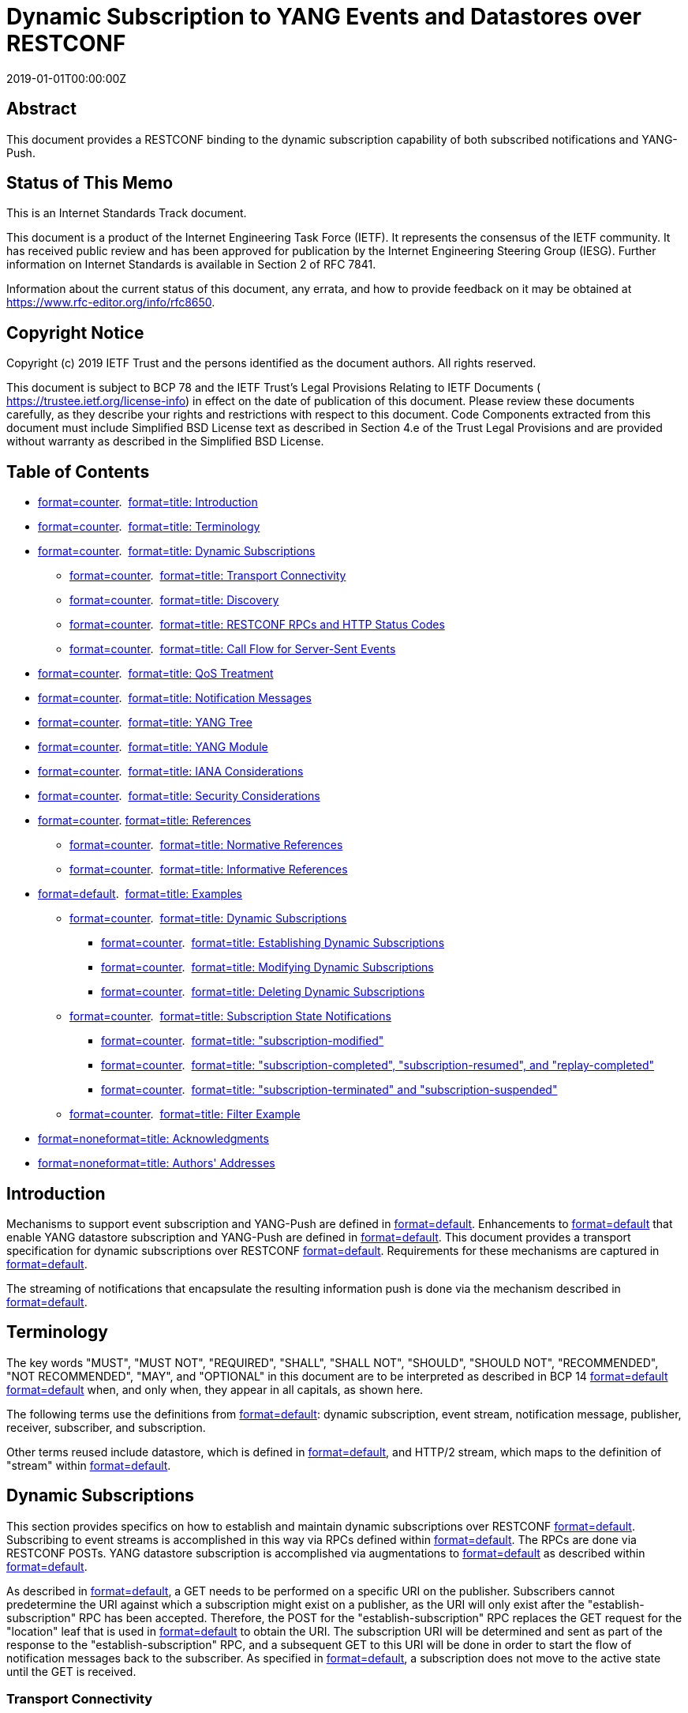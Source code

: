 = Dynamic Subscription to YANG Events and Datastores over RESTCONF
:doctype: internet-draft
:abbrev: RESTCONF Transport for Event Notifications
:name: draft-ietf-netconf-restconf-notif-15
:status: standard
:intended-series: standard
:submission-type: IETF
:ipr: trust200902
:instance: https://dx.doi.org/10.17487/rfc8650
:instance: urn:issn:2070-1721
:revdate: 2019-01-01T00:00:00Z
:area: Operations & Management
:workgroup: NETCONF
:keyword: YANG-Push
:xml-lang: en
:consensus: true
:index-include: true
:sort-refs: true
:sym-refs: true
:toc-include: true
:toc-depth: 3
:show-on-front-page: true
:fullname: Eric Voit
:initials: E.
:surname: Voit
:affiliation: Cisco Systems
:email: evoit@cisco.com
:fullname_2: Reshad Rahman
:initials_2: R.
:surname_2: Rahman
:affiliation_2: Cisco Systems
:email_2: rrahman@cisco.com
:fullname_3: Einar Nilsen-Nygaard
:initials_3: E.
:surname_3: Nilsen-Nygaard
:affiliation_3: Cisco Systems
:email_3: einarnn@cisco.com
:fullname_4: Alexander Clemm
:initials_4: A.
:surname_4: Clemm
:affiliation_4: Futurewei
:email_4: ludwig@clemm.org
:fullname_5: Andy Bierman
:initials_5: A.
:surname_5: Bierman
:affiliation_5: YumaWorks
:email_5: andy@yumaworks.com

[abstract]
== Abstract
This document provides a RESTCONF binding to the dynamic subscription capability of both subscribed notifications and YANG-Push.

[[status-of-memo]]
[numbered=false,removeInRFC=false,toc=exclude]
== Status of This Memo

This is an Internet Standards Track document.

This document is a product of the Internet Engineering Task Force (IETF). It represents the consensus of the IETF community. It has received public review and has been approved for publication by the Internet Engineering Steering Group (IESG). Further information on Internet Standards is available in Section 2 of RFC 7841.

Information about the current status of this document, any errata, and how to provide feedback on it may be obtained at  https://www.rfc-editor.org/info/rfc8650.

[[copyright]]
[numbered=false,removeInRFC=false,toc=exclude]
== Copyright Notice

Copyright (c) 2019 IETF Trust and the persons identified as the document authors. All rights reserved.

This document is subject to BCP 78 and the IETF Trust's Legal Provisions Relating to IETF Documents ( https://trustee.ietf.org/license-info) in effect on the date of publication of this document. Please review these documents carefully, as they describe your rights and restrictions with respect to this document. Code Components extracted from this document must include Simplified BSD License text as described in Section 4.e of the Trust Legal Provisions and are provided without warranty as described in the Simplified BSD License.

[[toc]]
[numbered=false,removeInRFC=false,toc=exclude]
== Table of Contents

[nobullet=true,spacing=compact]
* <<section-1,format=counter>>.  <<name-introduction,format=title: Introduction>>
* <<section-2,format=counter>>.  <<name-terminology,format=title: Terminology>>
* <<section-3,format=counter>>.  <<name-dynamic-subscriptions,format=title: Dynamic Subscriptions>>
[nobullet=true,spacing=compact]
** <<section-3.1,format=counter>>.  <<name-transport-connectivity,format=title: Transport Connectivity>>
** <<section-3.2,format=counter>>.  <<name-discovery,format=title: Discovery>>
** <<section-3.3,format=counter>>.  <<name-restconf-rpcs-and-http-stat,format=title: RESTCONF RPCs and HTTP Status Codes>>
** <<section-3.4,format=counter>>.  <<name-call-flow-for-server-sent-e,format=title: Call Flow for Server-Sent Events>>
* <<section-4,format=counter>>.  <<name-qos-treatment,format=title: QoS Treatment>>
* <<section-5,format=counter>>.  <<name-notification-messages,format=title: Notification Messages>>
* <<section-6,format=counter>>.  <<name-yang-tree,format=title: YANG Tree>>
* <<section-7,format=counter>>.  <<name-yang-module,format=title: YANG Module>>
* <<section-8,format=counter>>.  <<name-iana-considerations,format=title: IANA Considerations>>
* <<section-9,format=counter>>.  <<name-security-considerations,format=title: Security Considerations>>
* <<section-10,format=counter>>. <<name-references,format=title: References>>
[nobullet=true,spacing=compact]
** <<section-10.1,format=counter>>.  <<name-normative-references,format=title: Normative References>>
** <<section-10.2,format=counter>>.  <<name-informative-references,format=title: Informative References>>
* <<section-appendix.a,format=default>>.  <<name-examples,format=title: Examples>>
[nobullet=true,spacing=compact]
** <<section-a.1,format=counter>>.  <<name-dynamic-subscriptions-2,format=title: Dynamic Subscriptions>>
[nobullet=true,spacing=compact]
*** <<section-a.1.1,format=counter>>.  <<name-establishing-dynamic-subscr,format=title: Establishing Dynamic Subscriptions>>
*** <<section-a.1.2,format=counter>>.  <<name-modifying-dynamic-subscript,format=title: Modifying Dynamic Subscriptions>>
*** <<section-a.1.3,format=counter>>.  <<name-deleting-dynamic-subscripti,format=title: Deleting Dynamic Subscriptions>>
** <<section-a.2,format=counter>>.  <<name-subscription-state-notifica,format=title: Subscription State Notifications>>
[nobullet=true,spacing=compact]
*** <<section-a.2.1,format=counter>>.  <<name-subscription-modified,format=title: "subscription-modified">>
*** <<section-a.2.2,format=counter>>.  <<name-subscription-completed-subs,format=title: "subscription-completed", "subscription-resumed", and "replay-completed">>
*** <<section-a.2.3,format=counter>>.  <<name-subscription-terminated-and,format=title: "subscription-terminated" and "subscription-suspended">>
** <<section-a.3,format=counter>>.  <<name-filter-example,format=title: Filter Example>>
* <<section-appendix.b,format=none>><<name-acknowledgments,format=title: Acknowledgments>>
* <<section-appendix.c,format=none>><<name-authors-addresses,format=title: Authors' Addresses>>

[numbered=true,removeInRFC=false,toc=include]
== Introduction

Mechanisms to support event subscription and YANG-Push are defined in <<RFC8639,format=default>>. Enhancements to <<RFC8639,format=default>> that enable YANG datastore subscription and YANG-Push are defined in <<RFC8641,format=default>>. This document provides a transport specification for dynamic subscriptions over RESTCONF <<RFC8040,format=default>>. Requirements for these mechanisms are captured in <<RFC7923,format=default>>.

The streaming of notifications that encapsulate the resulting information push is done via the mechanism described in <<RFC8040,format=default>>.

[numbered=true,removeInRFC=false,toc=include]
== Terminology

The key words "[bcp14]#MUST#", "[bcp14]#MUST NOT#", "[bcp14]#REQUIRED#", "[bcp14]#SHALL#", "[bcp14]#SHALL NOT#", "[bcp14]#SHOULD#", "[bcp14]#SHOULD NOT#", "[bcp14]#RECOMMENDED#", "[bcp14]#NOT RECOMMENDED#", "[bcp14]#MAY#", and "[bcp14]#OPTIONAL#" in this document are to be interpreted as described in BCP 14 <<RFC2119,format=default>> <<RFC8174,format=default>> when, and only when, they appear in all capitals, as shown here.

The following terms use the definitions from <<RFC8639,format=default>>: dynamic subscription, event stream, notification message, publisher, receiver, subscriber, and subscription.

Other terms reused include datastore, which is defined in <<RFC8342,format=default>>, and HTTP/2 stream, which maps to the definition of "stream" within <<RFC7540,format=default>>.

[[dyn-subs]]
[numbered=true,removeInRFC=false,toc=include]
== Dynamic Subscriptions

This section provides specifics on how to establish and maintain dynamic subscriptions over RESTCONF <<RFC8040,format=default>>. Subscribing to event streams is accomplished in this way via RPCs defined within <<RFC8639,format=default>>. The RPCs are done via RESTCONF POSTs. YANG datastore subscription is accomplished via augmentations to <<RFC8639,format=default>> as described within <<RFC8641,format=default>>.

As described in <<RFC8040,format=default>>, a GET needs to be performed on a specific URI on the publisher. Subscribers cannot predetermine the URI against which a subscription might exist on a publisher, as the URI will only exist after the "establish-subscription" RPC has been accepted. Therefore, the POST for the "establish-subscription" RPC replaces the GET request for the "location" leaf that is used in <<RFC8040,format=default>> to obtain the URI. The subscription URI will be determined and sent as part of the response to the "establish-subscription" RPC, and a subsequent GET to this URI will be done in order to start the flow of notification messages back to the subscriber. As specified in <<RFC8639,format=default>>, a subscription does not move to the active state until the GET is received.

[numbered=true,removeInRFC=false,toc=include]
=== Transport Connectivity

For a dynamic subscription, when a RESTCONF session doesn't already exist, a new RESTCONF session is initiated from the subscriber.

As stated in <<RFC8040,format=default>>, a subscriber [bcp14]#MUST# establish the HTTP session over TLS <<RFC8446,format=default>> in order to secure the content in transit.

Without the involvement of additional protocols, HTTP sessions by themselves do not support quick recognition of the loss of the communication path to the publisher. Where quick recognition of the loss of a publisher is required, a subscriber [bcp14]#SHOULD# use a TLS heartbeat <<RFC6520,format=default>>, just from subscriber to publisher, to track HTTP session continuity.

Loss of the heartbeat [bcp14]#MUST# result in the teardown of any subscription-related TCP sessions between those endpoints. A subscriber can then attempt to re-establish the dynamic subscription by using the procedure described in <<SSE,format=default>>.

[numbered=true,removeInRFC=false,toc=include]
=== Discovery

Subscribers can learn which event streams a RESTCONF server supports by querying the "streams" container of ietf-subscribed-notifications.yang in <<RFC8639,format=default>>. Support for the "streams" container of ietf-restconf-monitoring.yang in <<RFC8040,format=default>> is not required. In the case when the RESTCONF binding specified by this document is used to convey the "streams" container from ietf-restconf-monitoring.yang (i.e., that feature is supported), any event streams contained therein are also expected to be present in the "streams" container of ietf-restconf-monitoring.yang.

Subscribers can learn which datastores a RESTCONF server supports by following <<RFC8527,format=default>>.

[numbered=true,removeInRFC=false,toc=include]
=== RESTCONF RPCs and HTTP Status Codes

Specific HTTP response codes as defined in <<RFC7231,format=default>> will indicate the result of RESTCONF RPC requests with the publisher. An HTTP status code of 200 is the proper response to any successful RPC defined within <<RFC8639,format=default>> or <<RFC8641,format=default>>.

If a publisher fails to serve the RPC request for one of the reasons indicated in <<RFC8639,format=default>> or <<RFC8641,format=default>>, this will be indicated by an appropriate error code, as shown below, transported in the HTTP response.

When an HTTP error code is returned, the RPC reply [bcp14]#MUST# include an <rpc-error> element per <<RFC8040,format=default>> with the following parameter values:

[nobullet=false,spacing=normal]
* an "error-type" node of "application".
* an "error-tag" node whose value is a string that corresponds to an identity associated with the error. This "error-tag" will come from one of two places and will correspond to the error identities either within<<RFC8639,format=default>>for general subscription errors (<<gen-sub-errors,format=default>>) or within<<RFC8641,format=default>>for subscription errors specific to YANG datastores (<<datastore-specific-errors,format=default>>).
* an "error-app-tag" node whose value is a string that corresponds to an identity associated with the error, as defined in<<RFC8639,format=default>>for general subscriptions or<<RFC8641,format=default>>for subscription errors specific to YANG datastores. The tag to use depends on the RPC for which the error occurred. Viable errors for different RPCs are found in<<rpc-errors,format=default>>.

[[gen-sub-errors]]
.General Subscription Error Identities and Associated "error-tag" Use
[align=center]
|===
h|Error identity | Uses "error-tag" | HTTP code
|:--- | :--- | :---

|dscp-unavailable | invalid-value | 400
|encoding-unsupported | invalid-value | 400
|filter-unsupported | invalid-value | 400
|insufficient-resources | resource-denied | 409
|no-such-subscription | invalid-value | 404
|replay-unsupported | operation-not-supported | 501
|===

[[datastore-specific-errors]]
.Datastore-Specific Error Identities and Associated "error-tag" Use
[align=center]
|===
h|Error identity | Uses "error-tag" | HTTP code
|:--- | :--- | :---

|cant-include | operation-not-supported | 501
|datastore-not-subscribable | invalid-value | 400
|no-such-subscription-resync | invalid-value | 404
|on-change-unsupported | operation-not-supported | 501
|on-change-sync-unsupported | operation-not-supported | 501
|period-unsupported | invalid-value | 400
|update-too-big | too-big | 400
|sync-too-big | too-big | 400
|unchanging-selection | operation-failed | 500
|===

[[rpc-errors]]
.RPC Errors and Associated Error Identities
[align=center]
|===
h|RPC | Select an identity with a base
|:--- | :---

|establish-subscription | establish-subscription-error
|modify-subscription | modify-subscription-error
|delete-subscription | delete-subscription-error
|kill-subscription | delete-subscription-error
|resync-subscription | resync-subscription-error
|===

Each error identity will be inserted as the "error-app-tag" using JSON encoding following the form <modulename>:<identityname>. An example of such a valid encoding would be "ietf-subscribed-notifications:no-such-subscription".

In the case of error responses to an "establish-subscription" or "modify-subscription" request, there is the option to include an "error-info" node. This node may contain hints for parameter settings that might lead to successful RPC requests in the future. Tables <<error-info-estab-sub,format=counter>> and <<error-info-mod-sub,format=counter>> show the yang-data structures that may be returned.

[[error-info-estab-sub]]
.Optional "error-info" Node Hints for an "establish-subscription" Request
[align=center]
|===
h|Target: | Return hints in yang-data structure
|:--- | :---

|event stream | establish-subscription-stream-error-info
|datastore | establish-subscription-datastore-error-info
|===

[[error-info-mod-sub]]
.Optional "error-info" Node Hints for an "modify-subscription" Request
[align=center]
|===
h|Target: | Returns hints in yang-data structure
|:--- | :---

|event stream | modify-subscription-stream-error-info
|datastore | modify-subscription-datastore-error-info
|===

The yang-data included within "error-info" [bcp14]#SHOULD NOT# include the optional leaf "reason", as such a leaf would be redundant with information that is already placed within the "error-app-tag".

In case of an <rpc-error> as a result of a "delete-subscription", a "kill-subscription", or a "resync-subscription" request, no "error-info" needs to be included, as the "subscription-id" is the only RPC input parameter, and no hints regarding this RPC input parameters need to be provided.

Note that "error-path" <<RFC8040,format=default>> does not need to be included with the <rpc-error> element, as subscription errors are generally associated with the choice of RPC input parameters.

[[SSE]]
[numbered=true,removeInRFC=false,toc=include]
=== Call Flow for Server-Sent Events

The call flow for Server-Sent Events (SSE) is defined in <<dyn-sse,format=default>>. The logical connections denoted by (a) and (b) can be a TCP connection or an HTTP/2 stream (if HTTP/2 is used, multiple HTTP/2 streams can be carried in one TCP connection). Requests to RPCs as defined in <<RFC8639,format=default>> or <<RFC8641,format=default>> are sent on a connection indicated by (a). A successful "establish-subscription" will result in an RPC response returned with both a subscription identifier that uniquely identifies a subscription, as well as a URI that uniquely identifies the location of subscription on the publisher (b). This URI is defined via the "uri" leaf in the data model in <<YANG-module,format=default>>.

An HTTP GET is then sent on a separate logical connection (b) to the URI on the publisher. This signals the publisher to initiate the flow of notification messages that are sent in SSE <<W3C-20150203,format=default>> as a response to the GET. There cannot be two or more simultaneous GET requests on a subscription URI: any GET request received while there is a current GET request on the same URI [bcp14]#MUST# be rejected with HTTP error code 409.

As described in <<RFC8040,format=default>>, RESTCONF servers [bcp14]#SHOULD NOT# send the "event" or "id" fields in the SSE event notifications.

[[dyn-sse]]
[suppress-title=false,align=left,alt=]
.Dynamic Subscriptions with Server-Sent Events
[align=left,alt=,]
....
+--------------+                             +--------------+
|  Subscriber  |                             |   Publisher  |
|              |                             |              |
|    Logical   |                             |     Logical  |
|  Connection  |                             |   Connection |
|  (a)  (b)    |                             |    (a)  (b)  |
+--------------+                             +--------------+
    | RESTCONF POST (RPC:establish-subscription)   |
    |--------------------------------------------->|
    |                          HTTP 200 OK (ID,URI)|
    |<---------------------------------------------|
    |    |HTTP GET (URI)                                |
    |    |--------------------------------------------->|
    |    |                                   HTTP 200 OK|
    |    |<---------------------------------------------|
    |    |                           SSE (notif-message)|
    |    |<---------------------------------------------|
    | RESTCONF POST (RPC:modify-subscription)      |    |
    |--------------------------------------------->|    |
    |    |                              HTTP 200 OK|    |
    |<---------------------------------------------|    |
    |    |                   SSE (subscription-modified)|
    |    |<------------------------------------------(c)|
    |    |                           SSE (notif-message)|
    |    |<---------------------------------------------|
    | RESTCONF POST (RPC:delete-subscription)      |    |
    |--------------------------------------------->|    |
    |    |                              HTTP 200 OK|    |
    |<---------------------------------------------|    |
    |    |                                         |    |
    |    |                                         |    |
    (a) (b)                                       (a)  (b) 
....

Additional requirements for dynamic subscriptions over SSE include:

[nobullet=false,spacing=normal]
* A publisher[bcp14]#MUST#return all subscription state notifications in a separate SSE message used by the subscription to which the state change refers.
* Subscription RPCs[bcp14]#MUST NOT#use the connection currently providing notification messages for that subscription.
* In addition to an RPC response for a "modify-subscription" RPC traveling over (a), a "subscription-modified" state change notification[bcp14]#MUST#be sent within (b). This allows the receiver to know exactly when, within the stream of events, the new terms of the subscription have been applied to the notification messages. See arrow (c).
* In addition to any required access permissions (e.g., Network Configuration Access Control Model (NACM)), the RPCs "modify-subscription", "resync-subscription", and "delete-subscription"[bcp14]#SHOULD#only be allowed by the same RESTCONF username<<RFC8040,format=default>>that invoked "establish-subscription". Such a restriction generally serves to preserve users' privacy, but exceptions might be made for administrators that may need to modify or delete other users' subscriptions.
* The "kill-subscription" RPC can be invoked by any RESTCONF username with the required administrative permissions.

A publisher [bcp14]#MUST# terminate a subscription in the following cases:

[nobullet=false,spacing=normal]
* Receipt of a "delete-subscription" or a "kill-subscription" RPC for that subscription
* Loss of TLS heartbeat

A publisher [bcp14]#MAY# terminate a subscription at any time as stated in <<RFC8639,format=default>>.

[numbered=true,removeInRFC=false,toc=include]
== QoS Treatment

Qos treatment for event streams is described in <<RFC8639,format=default>>. In addition, if HTTP/2 is used, the publisher [bcp14]#MUST#:

[nobullet=false,spacing=normal]
* Take the "weighting" leaf node in<<RFC8639,format=default>>and copy it into the HTTP/2 stream weight,<<RFC7540,format=default>>, and
* Take any existing subscription "dependency", as specified by the "dependency" leaf node in<<RFC8639,format=default>>, and use the HTTP/2 stream for the parent subscription as the HTTP/2 stream dependency (as described in<<RFC7540,format=default>>) of the dependent subscription.
* Set the exclusive flag (<<RFC7540,format=default>>) to 0.

For dynamic subscriptions with the same Differentiated Services Code Point (DSCP) value to a specific publisher, it is recommended that the subscriber sends all URI GET requests on a common HTTP/2 session (if HTTP/2 is used). Conversely, a subscriber cannot use a common HTTP/2 session for subscriptions with different DSCP values.

[numbered=true,removeInRFC=false,toc=include]
== Notification Messages

Notification messages transported over RESTCONF will be encoded according to <<RFC8040,format=default>>.

[[YANG-tree]]
[numbered=true,removeInRFC=false,toc=include]
== YANG Tree

The YANG module defined in <<YANG-module,format=default>> has one leaf that augments three nodes of <<RFC8639,format=default>>.

[source,markers=false,filename=,yangtree]
----
module: ietf-restconf-subscribed-notifications
  augment /sn:establish-subscription/sn:output:
    +--ro uri?   inet:uri
  augment /sn:subscriptions/sn:subscription:
    +--ro uri?   inet:uri
  augment /sn:subscription-modified:
    +--ro uri?   inet:uri 
----

[[YANG-module]]
[numbered=true,removeInRFC=false,toc=include]
== YANG Module

This module references <<RFC8639,format=default>>.

[source,markers=true,filename=ietf-restconf-subscribed-notifications@2019-11-17.yang,yang]
----
module ietf-restconf-subscribed-notifications {
  yang-version 1.1;
  namespace "urn:ietf:params:xml:ns:yang:"
          + "ietf-restconf-subscribed-notifications";
  prefix rsn;

  import ietf-subscribed-notifications {
    prefix sn;
  }
  import ietf-inet-types {
    prefix inet;
  }

  organization
    "IETF NETCONF (Network Configuration) Working Group";
  contact
    "WG Web:   <https://datatracker.ietf.org/wg/netconf/>
     WG List:  <mailto:netconf@ietf.org>

     Editor:   Eric Voit
               <mailto:evoit@cisco.com>

     Editor:   Alexander Clemm
               <mailto:ludwig@clemm.org>

     Editor:   Reshad Rahman
               <mailto:rrahman@cisco.com>";
  description
    "Defines RESTCONF as a supported transport for subscribed
     event notifications.

     Copyright (c) 2019 IETF Trust and the persons identified
     as authors of the code.  All rights reserved.

     Redistribution and use in source and binary forms, with or
     without modification, is permitted pursuant to, and subject to
     the license terms contained in, the Simplified BSD License set
     forth in Section 4.c of the IETF Trust's Legal Provisions 
     Relating to IETF Documents
     (https://trustee.ietf.org/license-info). 

     This version of this YANG module is part of RFC 8650; see the
     RFC itself for full legal notices.";

  revision 2019-11-17 {
    description
      "Initial version";
    reference
      "RFC 8650: Dynamic Subscription to YANG Events and Datastores
       over RESTCONF";
  }

  grouping uri {
    description
      "Provides a reusable description of a URI.";
    leaf uri {
      type inet:uri;
      config false;
      description
        "Location of a subscription-specific URI on the publisher.";
    }
  }

  augment "/sn:establish-subscription/sn:output" {
    description
      "This augmentation allows RESTCONF-specific parameters for a
       response to a publisher's subscription request.";
    uses uri;
  }

  augment "/sn:subscriptions/sn:subscription" {
    description
      "This augmentation allows RESTCONF-specific parameters to be
       exposed for a subscription.";
    uses uri;
  }

  augment "/sn:subscription-modified" {
    description
      "This augmentation allows RESTCONF-specific parameters to be
       included as part of the notification that a subscription has
       been modified.";
    uses uri;
  }
}
----

[numbered=true,removeInRFC=false,toc=include]
== IANA Considerations

This document registers the following namespace URI in the "ns" subregistry of the "IETF XML Registry" <<RFC3688,format=default>>:

[newline=false,spacing=normal]
URI::: urn:ietf:params:xml:ns:yang:ietf-restconf-subscribed-notifications
Registrant Contact::: The IESG.
XML::: N/A; the requested URI is an XML namespace.

This document registers the following YANG module in the "YANG Module Names" registry <<RFC6020,format=default>>:

[newline=false,spacing=normal]
Name::: ietf-restconf-subscribed-notifications
Namespace::: urn:ietf:params:xml:ns:yang:ietf-restconf-subscribed-notifications
Prefix::: rsn
Reference::: RFC 8650

[[security]]
[numbered=true,removeInRFC=false,toc=include]
== Security Considerations

The YANG module specified in this document defines a schema for data that is designed to be accessed via network management transports such as NETCONF <<RFC6241,format=default>> or RESTCONF <<RFC8040,format=default>>. The lowest NETCONF layer is the secure transport layer, and the mandatory-to-implement secure transport is Secure Shell (SSH) <<RFC6242,format=default>>. The lowest RESTCONF layer is HTTPS, and the mandatory-to-implement secure transport is TLS <<RFC8446,format=default>>.

The Network Configuration Access Control Model (NACM) <<RFC8341,format=default>> provides the means to restrict access for particular NETCONF or RESTCONF users to a preconfigured subset of all available NETCONF or RESTCONF protocol operations and content.

The one new data node introduced in this YANG module may be considered sensitive or vulnerable in some network environments. It is thus important to control read access (e.g., via get, get-config, or notification) to this data node. These are the subtrees and data nodes and their sensitivity/vulnerability:

Container: "/subscriptions"

[nobullet=false,spacing=normal]
* "uri": leaf will show where subscribed resources might be located on a publisher. Access control must be set so that only someone with proper access permissions, i.e., the same RESTCONF<<RFC8040,format=default>>user credentials that invoked the corresponding "establish-subscription", has the ability to access this resource.

The subscription URI is implementation specific and is encrypted via the use of TLS. Therefore, even if an attacker succeeds in guessing the subscription URI, a RESTCONF username <<RFC8040,format=default>> with the required administrative permissions must be used to be able to access or modify that subscription. It is recommended that the subscription URI values not be easily predictable.

The access permission considerations for the RPCs "modify-subscription", "resync-subscription", "delete-subscription", and "kill-subscription" are described in <<SSE,format=default>>.

If a buggy or compromised RESTCONF subscriber sends a number of "establish-subscription" requests, then these subscriptions accumulate and may use up system resources. In such a situation, the publisher [bcp14]#MAY# also suspend or terminate a subset of the active subscriptions from that RESTCONF subscriber in order to reclaim resources and preserve normal operation for the other subscriptions.

[bibliography]
== Normative References
++++
<reference anchor="RFC2119" derivedAnchor="RFC2119" quoteTitle="true" target="https://www.rfc-editor.org/info/rfc2119"><front><title>Key words for use in RFCs to Indicate Requirement Levels</title>
<author fullname="S. Bradner" initials="S." surname="Bradner"><organization showOnFrontPage="true"></organization>
</author>
<date month="March" year="1997"></date>
<abstract><t>In many standards track documents several words are used to signify the requirements in the specification.  These words are often capitalized. This document defines these words as they should be interpreted in IETF documents.  This document specifies an Internet Best Current Practices for the Internet Community, and requests discussion and suggestions for improvements.</t>
</abstract>
</front>
<seriesInfo name="BCP" value="14"></seriesInfo>
<seriesInfo name="RFC" value="2119"></seriesInfo>
<seriesInfo name="DOI" value="10.17487/RFC2119"></seriesInfo>
</reference>
<reference anchor="RFC3688" derivedAnchor="RFC3688" quoteTitle="true" target="https://www.rfc-editor.org/info/rfc3688"><front><title>The IETF XML Registry</title>
<author fullname="M. Mealling" initials="M." surname="Mealling"><organization showOnFrontPage="true"></organization>
</author>
<date month="January" year="2004"></date>
<abstract><t>This document describes an IANA maintained registry for IETF standards which use Extensible Markup Language (XML) related items such as Namespaces, Document Type Declarations (DTDs), Schemas, and Resource Description Framework (RDF) Schemas.</t>
</abstract>
</front>
<seriesInfo name="BCP" value="81"></seriesInfo>
<seriesInfo name="RFC" value="3688"></seriesInfo>
<seriesInfo name="DOI" value="10.17487/RFC3688"></seriesInfo>
</reference>
<reference anchor="RFC6020" derivedAnchor="RFC6020" quoteTitle="true" target="https://www.rfc-editor.org/info/rfc6020"><front><title>YANG - A Data Modeling Language for the Network Configuration Protocol (NETCONF)</title>
<author fullname="M. Bjorklund" initials="M." role="editor" surname="Bjorklund"><organization showOnFrontPage="true"></organization>
</author>
<date month="October" year="2010"></date>
<abstract><t>YANG is a data modeling language used to model configuration and state data manipulated by the Network Configuration Protocol (NETCONF), NETCONF remote procedure calls, and NETCONF notifications. [STANDARDS-TRACK]</t>
</abstract>
</front>
<seriesInfo name="RFC" value="6020"></seriesInfo>
<seriesInfo name="DOI" value="10.17487/RFC6020"></seriesInfo>
</reference>
<reference anchor="RFC6241" derivedAnchor="RFC6241" quoteTitle="true" target="https://www.rfc-editor.org/info/rfc6241"><front><title>Network Configuration Protocol (NETCONF)</title>
<author fullname="R. Enns" initials="R." role="editor" surname="Enns"><organization showOnFrontPage="true"></organization>
</author>
<author fullname="M. Bjorklund" initials="M." role="editor" surname="Bjorklund"><organization showOnFrontPage="true"></organization>
</author>
<author fullname="J. Schoenwaelder" initials="J." role="editor" surname="Schoenwaelder"><organization showOnFrontPage="true"></organization>
</author>
<author fullname="A. Bierman" initials="A." role="editor" surname="Bierman"><organization showOnFrontPage="true"></organization>
</author>
<date month="June" year="2011"></date>
<abstract><t>The Network Configuration Protocol (NETCONF) defined in this document provides mechanisms to install, manipulate, and delete the configuration of network devices.  It uses an Extensible Markup Language (XML)-based data encoding for the configuration data as well as the protocol messages.  The NETCONF protocol operations are realized as remote procedure calls (RPCs).  This document obsoletes RFC 4741.  [STANDARDS-TRACK]</t>
</abstract>
</front>
<seriesInfo name="RFC" value="6241"></seriesInfo>
<seriesInfo name="DOI" value="10.17487/RFC6241"></seriesInfo>
</reference>
<reference anchor="RFC6242" derivedAnchor="RFC6242" quoteTitle="true" target="https://www.rfc-editor.org/info/rfc6242"><front><title>Using the NETCONF Protocol over Secure Shell (SSH)</title>
<author fullname="M. Wasserman" initials="M." surname="Wasserman"><organization showOnFrontPage="true"></organization>
</author>
<date month="June" year="2011"></date>
<abstract><t>This document describes a method for invoking and running the Network Configuration Protocol (NETCONF) within a Secure Shell (SSH) session as an SSH subsystem.  This document obsoletes RFC 4742.  [STANDARDS-TRACK]</t>
</abstract>
</front>
<seriesInfo name="RFC" value="6242"></seriesInfo>
<seriesInfo name="DOI" value="10.17487/RFC6242"></seriesInfo>
</reference>
<reference anchor="RFC6520" derivedAnchor="RFC6520" quoteTitle="true" target="https://www.rfc-editor.org/info/rfc6520"><front><title>Transport Layer Security (TLS) and Datagram Transport Layer Security (DTLS) Heartbeat Extension</title>
<author fullname="R. Seggelmann" initials="R." surname="Seggelmann"><organization showOnFrontPage="true"></organization>
</author>
<author fullname="M. Tuexen" initials="M." surname="Tuexen"><organization showOnFrontPage="true"></organization>
</author>
<author fullname="M. Williams" initials="M." surname="Williams"><organization showOnFrontPage="true"></organization>
</author>
<date month="February" year="2012"></date>
<abstract><t>This document describes the Heartbeat Extension for the Transport Layer Security (TLS) and Datagram Transport Layer Security (DTLS) protocols.</t>
<t>The Heartbeat Extension provides a new protocol for TLS/DTLS allowing the usage of keep-alive functionality without performing a renegotiation and a basis for path MTU (PMTU) discovery for DTLS.   [STANDARDS-TRACK]</t>
</abstract>
</front>
<seriesInfo name="RFC" value="6520"></seriesInfo>
<seriesInfo name="DOI" value="10.17487/RFC6520"></seriesInfo>
</reference>
<reference anchor="RFC7540" derivedAnchor="RFC7540" quoteTitle="true" target="https://www.rfc-editor.org/info/rfc7540"><front><title>Hypertext Transfer Protocol Version 2 (HTTP/2)</title>
<author fullname="M. Belshe" initials="M." surname="Belshe"><organization showOnFrontPage="true"></organization>
</author>
<author fullname="R. Peon" initials="R." surname="Peon"><organization showOnFrontPage="true"></organization>
</author>
<author fullname="M. Thomson" initials="M." role="editor" surname="Thomson"><organization showOnFrontPage="true"></organization>
</author>
<date month="May" year="2015"></date>
<abstract><t>This specification describes an optimized expression of the semantics of the Hypertext Transfer Protocol (HTTP), referred to as HTTP version 2 (HTTP/2).  HTTP/2 enables a more efficient use of network resources and a reduced perception of latency by introducing header field compression and allowing multiple concurrent exchanges on the same connection.  It also introduces unsolicited push of representations from servers to clients.</t>
<t>This specification is an alternative to, but does not obsolete, the HTTP/1.1 message syntax.  HTTP's existing semantics remain unchanged.</t>
</abstract>
</front>
<seriesInfo name="RFC" value="7540"></seriesInfo>
<seriesInfo name="DOI" value="10.17487/RFC7540"></seriesInfo>
</reference>
<reference anchor="RFC8040" derivedAnchor="RFC8040" quoteTitle="true" target="https://www.rfc-editor.org/info/rfc8040"><front><title>RESTCONF Protocol</title>
<author fullname="A. Bierman" initials="A." surname="Bierman"><organization showOnFrontPage="true"></organization>
</author>
<author fullname="M. Bjorklund" initials="M." surname="Bjorklund"><organization showOnFrontPage="true"></organization>
</author>
<author fullname="K. Watsen" initials="K." surname="Watsen"><organization showOnFrontPage="true"></organization>
</author>
<date month="January" year="2017"></date>
<abstract><t>This document describes an HTTP-based protocol that provides a programmatic interface for accessing data defined in YANG, using the datastore concepts defined in the Network Configuration Protocol (NETCONF).</t>
</abstract>
</front>
<seriesInfo name="RFC" value="8040"></seriesInfo>
<seriesInfo name="DOI" value="10.17487/RFC8040"></seriesInfo>
</reference>
<reference anchor="RFC8174" derivedAnchor="RFC8174" quoteTitle="true" target="https://www.rfc-editor.org/info/rfc8174"><front><title>Ambiguity of Uppercase vs Lowercase in RFC 2119 Key Words</title>
<author fullname="B. Leiba" initials="B." surname="Leiba"><organization showOnFrontPage="true"></organization>
</author>
<date month="May" year="2017"></date>
<abstract><t>RFC 2119 specifies common key words that may be used in protocol  specifications.  This document aims to reduce the ambiguity by clarifying that only UPPERCASE usage of the key words have the  defined special meanings.</t>
</abstract>
</front>
<seriesInfo name="BCP" value="14"></seriesInfo>
<seriesInfo name="RFC" value="8174"></seriesInfo>
<seriesInfo name="DOI" value="10.17487/RFC8174"></seriesInfo>
</reference>
<reference anchor="RFC8341" derivedAnchor="RFC8341" quoteTitle="true" target="https://www.rfc-editor.org/info/rfc8341"><front><title>Network Configuration Access Control Model</title>
<author fullname="A. Bierman" initials="A." surname="Bierman"><organization showOnFrontPage="true"></organization>
</author>
<author fullname="M. Bjorklund" initials="M." surname="Bjorklund"><organization showOnFrontPage="true"></organization>
</author>
<date month="March" year="2018"></date>
<abstract><t>The standardization of network configuration interfaces for use with the Network Configuration Protocol (NETCONF) or the RESTCONF protocol requires a structured and secure operating environment that promotes human usability and multi-vendor interoperability.  There is a need for standard mechanisms to restrict NETCONF or RESTCONF protocol access for particular users to a preconfigured subset of all available NETCONF or RESTCONF protocol operations and content.  This document defines such an access control model.</t>
<t>This document obsoletes RFC 6536.</t>
</abstract>
</front>
<seriesInfo name="STD" value="91"></seriesInfo>
<seriesInfo name="RFC" value="8341"></seriesInfo>
<seriesInfo name="DOI" value="10.17487/RFC8341"></seriesInfo>
</reference>
<reference anchor="RFC8342" derivedAnchor="RFC8342" quoteTitle="true" target="https://www.rfc-editor.org/info/rfc8342"><front><title>Network Management Datastore Architecture (NMDA)</title>
<author fullname="M. Bjorklund" initials="M." surname="Bjorklund"><organization showOnFrontPage="true"></organization>
</author>
<author fullname="J. Schoenwaelder" initials="J." surname="Schoenwaelder"><organization showOnFrontPage="true"></organization>
</author>
<author fullname="P. Shafer" initials="P." surname="Shafer"><organization showOnFrontPage="true"></organization>
</author>
<author fullname="K. Watsen" initials="K." surname="Watsen"><organization showOnFrontPage="true"></organization>
</author>
<author fullname="R. Wilton" initials="R." surname="Wilton"><organization showOnFrontPage="true"></organization>
</author>
<date month="March" year="2018"></date>
<abstract><t>Datastores are a fundamental concept binding the data models written in the YANG data modeling language to network management protocols such as the Network Configuration Protocol (NETCONF) and RESTCONF. This document defines an architectural framework for datastores based on the experience gained with the initial simpler model, addressing requirements that were not well supported in the initial model.  This document updates RFC 7950.</t>
</abstract>
</front>
<seriesInfo name="RFC" value="8342"></seriesInfo>
<seriesInfo name="DOI" value="10.17487/RFC8342"></seriesInfo>
</reference>
<reference anchor="RFC8446" derivedAnchor="RFC8446" quoteTitle="true" target="https://www.rfc-editor.org/info/rfc8446"><front><title>The Transport Layer Security (TLS) Protocol Version 1.3</title>
<author fullname="E. Rescorla" initials="E." surname="Rescorla"><organization showOnFrontPage="true"></organization>
</author>
<date month="August" year="2018"></date>
<abstract><t>This document specifies version 1.3 of the Transport Layer Security (TLS) protocol.  TLS allows client/server applications to communicate over the Internet in a way that is designed to prevent eavesdropping, tampering, and message forgery.</t>
<t>This document updates RFCs 5705 and 6066, and obsoletes RFCs 5077, 5246, and 6961.  This document also specifies new requirements for TLS 1.2 implementations.</t>
</abstract>
</front>
<seriesInfo name="RFC" value="8446"></seriesInfo>
<seriesInfo name="DOI" value="10.17487/RFC8446"></seriesInfo>
</reference>
<reference anchor="RFC8639" derivedAnchor="RFC8639" quoteTitle="true" target="https://www.rfc-editor.org/info/rfc8639"><front><title>Subscription to YANG Notifications</title>
<author fullname="E. Voit" initials="E." surname="Voit"><organization showOnFrontPage="true"></organization>
</author>
<author fullname="A. Clemm" initials="A." surname="Clemm"><organization showOnFrontPage="true"></organization>
</author>
<author fullname="A. Gonzalez Prieto" initials="A." surname="Gonzalez Prieto"><organization showOnFrontPage="true"></organization>
</author>
<author fullname="E. Nilsen-Nygaard" initials="E." surname="Nilsen-Nygaard"><organization showOnFrontPage="true"></organization>
</author>
<author fullname="A. Tripathy" initials="A." surname="Tripathy"><organization showOnFrontPage="true"></organization>
</author>
<date month="September" year="2019"></date>
<abstract><t>This document defines a YANG data model and associated mechanisms enabling subscriber-specific subscriptions to a publisher's event streams.  Applying these elements allows a subscriber to request and receive a continuous, customized feed of publisher-generated information.</t>
</abstract>
</front>
<seriesInfo name="RFC" value="8639"></seriesInfo>
<seriesInfo name="DOI" value="10.17487/RFC8639"></seriesInfo>
</reference>
<reference anchor="RFC8641" derivedAnchor="RFC8641" quoteTitle="true" target="https://www.rfc-editor.org/info/rfc8641"><front><title>Subscription to YANG Notifications for Datastore Updates</title>
<author fullname="A. Clemm" initials="A." surname="Clemm"><organization showOnFrontPage="true"></organization>
</author>
<author fullname="E. Voit" initials="E." surname="Voit"><organization showOnFrontPage="true"></organization>
</author>
<date month="September" year="2019"></date>
<abstract><t>This document describes a mechanism that allows subscriber applications to request a continuous and customized stream of updates from a YANG datastore.  Providing such visibility into updates enables new capabilities based on the remote mirroring and monitoring of configuration and operational state.</t>
</abstract>
</front>
<seriesInfo name="RFC" value="8641"></seriesInfo>
<seriesInfo name="DOI" value="10.17487/RFC8641"></seriesInfo>
</reference>
<reference anchor="W3C-20150203" derivedAnchor="W3C-20150203" quoteTitle="true" target="https://www.w3.org/TR/2015/REC-eventsource-20150203/"><front><title>Server-Sent Events</title>
<author fullname="I Hickson" initials="I" surname="Hickson"><organization showOnFrontPage="true"></organization>
</author>
<date day="03" month="February" year="2015"></date>
</front>
<seriesInfo name="W3C" value="Recommendation"></seriesInfo>
<annotation>Latest version available at <<eref target="https://www.w3.org/TR/eventsource/"></eref>
>.</annotation>
</reference>
++++

[bibliography]
== Informative References
++++
<reference anchor="RFC7231" derivedAnchor="RFC7231" quoteTitle="true" target="https://www.rfc-editor.org/info/rfc7231"><front><title>Hypertext Transfer Protocol (HTTP/1.1): Semantics and Content</title>
<author fullname="R. Fielding" initials="R." role="editor" surname="Fielding"><organization showOnFrontPage="true"></organization>
</author>
<author fullname="J. Reschke" initials="J." role="editor" surname="Reschke"><organization showOnFrontPage="true"></organization>
</author>
<date month="June" year="2014"></date>
<abstract><t>The Hypertext Transfer Protocol (HTTP) is a stateless \%application- level protocol for distributed, collaborative, hypertext information systems.  This document defines the semantics of HTTP/1.1 messages, as expressed by request methods, request header fields, response status codes, and response header fields, along with the payload of messages (metadata and body content) and mechanisms for content negotiation.</t>
</abstract>
</front>
<seriesInfo name="RFC" value="7231"></seriesInfo>
<seriesInfo name="DOI" value="10.17487/RFC7231"></seriesInfo>
</reference>
<reference anchor="RFC7923" derivedAnchor="RFC7923" quoteTitle="true" target="https://www.rfc-editor.org/info/rfc7923"><front><title>Requirements for Subscription to YANG Datastores</title>
<author fullname="E. Voit" initials="E." surname="Voit"><organization showOnFrontPage="true"></organization>
</author>
<author fullname="A. Clemm" initials="A." surname="Clemm"><organization showOnFrontPage="true"></organization>
</author>
<author fullname="A. Gonzalez Prieto" initials="A." surname="Gonzalez Prieto"><organization showOnFrontPage="true"></organization>
</author>
<date month="June" year="2016"></date>
<abstract><t>This document provides requirements for a service that allows client applications to subscribe to updates of a YANG datastore.  Based on criteria negotiated as part of a subscription, updates will be pushed to targeted recipients.  Such a capability eliminates the need for periodic polling of YANG datastores by applications and fills a functional gap in existing YANG transports (i.e., Network Configuration Protocol (NETCONF) and RESTCONF).  Such a service can be summarized as a "pub/sub" service for YANG datastore updates. Beyond a set of basic requirements for the service, various refinements are addressed.  These refinements include: periodicity of object updates, filtering out of objects underneath a requested a subtree, and delivery QoS guarantees.</t>
</abstract>
</front>
<seriesInfo name="RFC" value="7923"></seriesInfo>
<seriesInfo name="DOI" value="10.17487/RFC7923"></seriesInfo>
</reference>
<reference anchor="RFC7951" derivedAnchor="RFC7951" quoteTitle="true" target="https://www.rfc-editor.org/info/rfc7951"><front><title>JSON Encoding of Data Modeled with YANG</title>
<author fullname="L. Lhotka" initials="L." surname="Lhotka"><organization showOnFrontPage="true"></organization>
</author>
<date month="August" year="2016"></date>
<abstract><t>This document defines encoding rules for representing configuration data, state data, parameters of Remote Procedure Call (RPC) operations or actions, and notifications defined using YANG as JavaScript Object Notation (JSON) text.</t>
</abstract>
</front>
<seriesInfo name="RFC" value="7951"></seriesInfo>
<seriesInfo name="DOI" value="10.17487/RFC7951"></seriesInfo>
</reference>
<reference anchor="RFC8347" derivedAnchor="RFC8347" quoteTitle="true" target="https://www.rfc-editor.org/info/rfc8347"><front><title>A YANG Data Model for the Virtual Router Redundancy Protocol (VRRP)</title>
<author fullname="X. Liu" initials="X." role="editor" surname="Liu"><organization showOnFrontPage="true"></organization>
</author>
<author fullname="A. Kyparlis" initials="A." surname="Kyparlis"><organization showOnFrontPage="true"></organization>
</author>
<author fullname="R. Parikh" initials="R." surname="Parikh"><organization showOnFrontPage="true"></organization>
</author>
<author fullname="A. Lindem" initials="A." surname="Lindem"><organization showOnFrontPage="true"></organization>
</author>
<author fullname="M. Zhang" initials="M." surname="Zhang"><organization showOnFrontPage="true"></organization>
</author>
<date month="March" year="2018"></date>
<abstract><t>This document describes a data model for the Virtual Router Redundancy Protocol (VRRP).  Both versions 2 and 3 of VRRP are covered.</t>
</abstract>
</front>
<seriesInfo name="RFC" value="8347"></seriesInfo>
<seriesInfo name="DOI" value="10.17487/RFC8347"></seriesInfo>
</reference>
<reference anchor="RFC8527" derivedAnchor="RFC8527" quoteTitle="true" target="https://www.rfc-editor.org/info/rfc8527"><front><title>RESTCONF Extensions to Support the Network Management Datastore Architecture</title>
<author fullname="M. Bjorklund" initials="M." surname="Bjorklund"><organization showOnFrontPage="true"></organization>
</author>
<author fullname="J. Schoenwaelder" initials="J." surname="Schoenwaelder"><organization showOnFrontPage="true"></organization>
</author>
<author fullname="P. Shafer" initials="P." surname="Shafer"><organization showOnFrontPage="true"></organization>
</author>
<author fullname="K. Watsen" initials="K." surname="Watsen"><organization showOnFrontPage="true"></organization>
</author>
<author fullname="R. Wilton" initials="R." surname="Wilton"><organization showOnFrontPage="true"></organization>
</author>
<date month="March" year="2019"></date>
<abstract><t>This document extends the RESTCONF protocol defined in RFC 8040 in order to support the Network Management Datastore Architecture (NMDA) defined in RFC 8342.</t>
<t>This document updates RFC 8040 by introducing new datastore resources, adding a new query parameter, and requiring the usage of the YANG library (described in RFC 8525) by RESTCONF servers implementing the NMDA.</t>
</abstract>
</front>
<seriesInfo name="RFC" value="8527"></seriesInfo>
<seriesInfo name="DOI" value="10.17487/RFC8527"></seriesInfo>
</reference>
<reference anchor="RFC8640" derivedAnchor="RFC8640" quoteTitle="true" target="https://www.rfc-editor.org/info/rfc8640"><front><title>Dynamic Subscription to YANG Events and Datastores over NETCONF</title>
<author fullname="E. Voit" initials="E." surname="Voit"><organization showOnFrontPage="true"></organization>
</author>
<author fullname="A. Clemm" initials="A." surname="Clemm"><organization showOnFrontPage="true"></organization>
</author>
<author fullname="A. Gonzalez Prieto" initials="A." surname="Gonzalez Prieto"><organization showOnFrontPage="true"></organization>
</author>
<author fullname="E. Nilsen-Nygaard" initials="E." surname="Nilsen-Nygaard"><organization showOnFrontPage="true"></organization>
</author>
<author fullname="A. Tripathy" initials="A." surname="Tripathy"><organization showOnFrontPage="true"></organization>
</author>
<date month="September" year="2019"></date>
<abstract><t>This document provides a Network Configuration Protocol (NETCONF) binding to the dynamic subscription capability of both subscribed notifications and YANG-Push.</t>
</abstract>
</front>
<seriesInfo name="RFC" value="8640"></seriesInfo>
<seriesInfo name="DOI" value="10.17487/RFC8640"></seriesInfo>
</reference>
<reference anchor="XPATH" derivedAnchor="XPATH" quoteTitle="true" target="http://www.w3.org/TR/1999/REC-xpath-19991116"><front><title>XML Path Language (XPath) Version 1.0</title>
<author fullname="J Clark" initials="J" surname="Clark"></author>
<author fullname="S DeRose" initials="S" surname="DeRose"></author>
<date day="16" month="November" year="1999"></date>
</front>
<seriesInfo name="W3C" value="Recommendation"></seriesInfo>
<annotation>Latest version available at <<eref target="https://www.w3.org/TR/xpath/"></eref>
>.</annotation>
</reference>
++++

[appendix,numbered=true,removeInRFC=false,toc=include]
== Examples

This section is non-normative. To allow easy comparison, this section mirrors the functional examples shown with NETCONF over XML within <<RFC8640,format=default>>. In addition, HTTP/2 vs HTTP/1.1 headers are not shown as the contents of the JSON encoded objects are identical within.

The subscription URI values used in the examples in this section are purely illustrative, and are not indicative of the expected usage that is described in <<security,format=default>>.

The DSCP values are only for example purposes and are all indicated in decimal since the encoding is JSON <<RFC7951,format=default>>.

[appendix,numbered=true,removeInRFC=false,toc=include]
=== Dynamic Subscriptions

[appendix,numbered=true,removeInRFC=false,toc=include]
==== Establishing Dynamic Subscriptions

The following figure shows two successful "establish-subscription" RPC requests as per <<RFC8639,format=default>>. The first request is given a subscription identifier of 22, and the second, an identifier of 23.

[[mess-flow-establishment]]
[suppress-title=false,align=left,alt=]
.Multiple Subscriptions over RESTCONF/HTTP
[align=left,alt=,]
....
   +------------+                  +-----------+
   | Subscriber |                  | Publisher |
   +------------+                  +-----------+
         |                               |
         |establish-subscription         |
         |------------------------------>|  (a)
         |     HTTP 200 OK, id#22, URI#1 |
         |<------------------------------|  (b)
         |GET (URI#1)                    |
         |------------------------------>|  (c)
         | HTTP 200 OK,notif-mesg (id#22)|
         |<------------------------------|
         |                               |
         |                               |
         |establish-subscription         |
         |------------------------------>|
         |      HTTP 200 OK, id#23, URI#2|
         |<------------------------------|
         |GET (URI#2)                    |
         |------------------------------>|
         |                               |
         |                               |
         |             notif-mesg (id#22)|
         |<------------------------------|
         | HTTP 200 OK,notif-mesg (id#23)|
         |<------------------------------|
         |                               | 
....

To provide examples of the information being transported, example messages for interactions in <<mess-flow-establishment,format=default>> are detailed below:

[[establish-subs]]
.ex-establish-subscription.json
[suppress-title=false,align=left,alt=]
."establish-subscription" Request (a)
[align=left,alt=,]
....
POST /restconf/operations
     /ietf-subscribed-notifications:establish-subscription

{
   "ietf-subscribed-notifications:input": {
      "stream-xpath-filter": "/example-module:foo/",
      "stream": "NETCONF",
      "dscp": 10
   }
} 
....

As the publisher was able to fully satisfy the request, the publisher sends the subscription identifier of the accepted subscription and the URI:

[[positive-establish-subs]]
[suppress-title=false,align=left,alt=]
."establish-subscription" Success (b)
[align=left,alt=,]
....
HTTP status code - 200

{
   "id": 22,
   "uri": "https://example.com/restconf/subscriptions/22"
} 
....

Upon receipt of the successful response, the subscriber does a GET to the provided URI to start the flow of notification messages. When the publisher receives this, the subscription is moved to the active state (c).

[[positive-establish-post]]
[suppress-title=false,align=left,alt=]
."establish-subscription" Subsequent POST
[align=left,alt=,]
....
GET /restconf/subscriptions/22 
....

While not shown in <<mess-flow-establishment,format=default>>, if the publisher had not been able to fully satisfy the request, or the subscriber has no authorization to establish the subscription, the publisher would have sent an RPC error response. For instance, if the "dscp" value of 10 asserted by the subscriber in <<establish-subs,format=default>> proved unacceptable, the publisher may have returned:

[[negative-establish-subs]]
[suppress-title=false,align=left,alt=]
.An Unsuccessful "establish-subscription"
[align=left,alt=,]
....
HTTP status code - 400

{ "ietf-restconf:errors" : {
    "error" : [
      {
        "error-type": "application",
        "error-tag": "invalid-value",
        "error-severity": "error",
        "error-app-tag":
            "ietf-subscribed-notifications:dscp-unavailable"
      }
    ]
  }
} 
....

The subscriber can use this information in future attempts to establish a subscription.

[appendix,numbered=true,removeInRFC=false,toc=include]
==== Modifying Dynamic Subscriptions

An existing subscription may be modified. The following exchange shows a negotiation of such a modification via several exchanges between a subscriber and a publisher. This negotiation consists of a failed RPC modification request/response followed by a successful one.

[[mess-flow-subs-modification]]
[suppress-title=false,align=left,alt=]
.Interaction Model for Successful Subscription Modification
[align=left,alt=,]
....
   +------------+                 +-----------+
   | Subscriber |                 | Publisher |
   +------------+                 +-----------+
         |                              |
         |  notification message (id#23)|
         |<-----------------------------|
         |                              |
         |modify-subscription (id#23)   |
         |----------------------------->|  (d)
         |    HTTP 400 error (with hint)|
         |<-----------------------------|  (e)
         |                              |
         |modify-subscription (id#23)   |
         |----------------------------->|
         |                  HTTP 200 OK |
         |<-----------------------------|
         |                              |
         |            notif-mesg (id#23)|
         |<-----------------------------|
         |                              | 
....

If the subscription being modified in <<mess-flow-subs-modification,format=default>> is a datastore subscription as per <<RFC8641,format=default>>, the modification request made in (d) may look like that shown in <<simple-modify-subs,format=default>>. As can be seen, the modifications being attempted are the application of a new XML Path Language (XPath) filter as well as the setting of a new periodic time interval.

[[simple-modify-subs]]
.ex-modify-subscription.json
[suppress-title=false,align=left,alt=]
.Subscription Modification Request (c)
[align=left,alt=,]
....
POST /restconf/operations
     /ietf-subscribed-notifications:modify-subscription

{
 "ietf-subscribed-notifications:input": {
    "id": 23,
    "ietf-yang-push:datastore-xpath-filter": 
       "/example-module:foo/example-module:bar",
    "ietf-yang-push:periodic": {
       "ietf-yang-push:period": 500
    }
  }
} 
....

If the publisher can satisfy both changes, the publisher sends a positive result for the RPC. If the publisher cannot satisfy either of the proposed changes, the publisher sends an RPC error response (e). The following is an example RPC error response for (e) that includes a hint. This hint is an alternative time period value that might have resulted in a successful modification:

[[negative-modify-subs]]
[suppress-title=false,align=left,alt=]
."modify-subscription" Failure with Hint (e)
[align=left,alt=,]
....
HTTP status code - 400

{ "ietf-restconf:errors" : {
    "error" : [
      "error-type": "application",
      "error-tag": "invalid-value",
      "error-severity": "error",
      "error-app-tag": "ietf-yang-push:period-unsupported",
      "error-info": {
        "ietf-yang-push":
        "modify-subscription-datastore-error-info": {
           "period-hint": 3000
        }
      }
    ]
  }
} 
....

[appendix,numbered=true,removeInRFC=false,toc=include]
==== Deleting Dynamic Subscriptions

The following demonstrates deleting a subscription. This subscription may have been to either a stream or a datastore.

[[simple-delete-subs]]
.ex-delete-subscription.json
[suppress-title=false,align=left,alt=]
."delete-subscription" Request
[align=left,alt=,]
....
POST /restconf/operations
     /ietf-subscribed-notifications:delete-subscription

{
 "delete-subscription": {
    "id": "22"
 }
} 
....

If the publisher can satisfy the request, the publisher replies with success to the RPC request.

If the publisher cannot satisfy the request, the publisher sends an <rpc-error> element indicating the modification didn't work. <<negative-delete-subs,format=default>> shows a valid response for an existing valid subscription identifier, but that subscription identifier was created on a different transport session:

[[negative-delete-subs]]
[suppress-title=false,align=left,alt=]
.Unsuccessful "delete-subscription"
[align=left,alt=,]
....
HTTP status code - 404

{
  "ietf-restconf:errors" : {
    "error" : [
      "error-type": "application",
      "error-tag": "invalid-value",
      "error-severity": "error",
      "error-app-tag":
         "ietf-subscribed-notifications:no-such-subscription"
    ]
  }
} 
....

[appendix,numbered=true,removeInRFC=false,toc=include]
=== Subscription State Notifications

A publisher will send subscription state notifications according to the definitions within <<RFC8639,format=default>>.

[appendix,numbered=true,removeInRFC=false,toc=include]
==== "subscription-modified"

A "subscription-modified" encoded in JSON would look like:

[[subscription-modified-ctrl-plane-notif]]
[suppress-title=false]
."subscription-modified" Subscription State Notification
====

[source,markers=false,filename=,json]
----
{
  "ietf-restconf:notification" : {
    "eventTime": "2007-09-01T10:00:00Z",
    "ietf-subscribed-notifications:subscription-modified": {
      "id": 39,
      "uri": "https://example.com/restconf/subscriptions/22"
      "stream-xpath-filter": "/example-module:foo",
      "stream": {
         "ietf-netconf-subscribed-notifications" : "NETCONF"
      }
    }
  }
} 
----
====

[appendix,numbered=true,removeInRFC=false,toc=include]
==== "subscription-completed", "subscription-resumed", and "replay-completed"

A "subscription-completed" notification would look like:

[[subscription-completed]]
[suppress-title=false]
."subscription-completed" Notification in JSON
====

[source,markers=false,filename=ex-subscription-completed.json,json]
----
{
  "ietf-restconf:notification" : {
    "eventTime": "2007-09-01T10:00:00Z",
    "ietf-subscribed-notifications:subscription-completed": {
      "id": 39,
    }
  }
} 
----
====

The "subscription-resumed" and "replay-complete" are virtually identical, with "subscription-completed" simply being replaced by "subscription-resumed" and "replay-complete".

[appendix,numbered=true,removeInRFC=false,toc=include]
==== "subscription-terminated" and "subscription-suspended"

A "subscription-terminated" would look like:

[[subscription-terminated]]
[suppress-title=false]
."subscription-terminated" Subscription State Notification
====

[source,markers=false,filename=ex-subscription-terminated.json,json]
----
{
  "ietf-restconf:notification" : {
    "eventTime": "2007-09-01T10:00:00Z",
    "ietf-subscribed-notifications:subscription-terminated": {
      "id": 39,
      "error-id": "suspension-timeout"
    }
  }
} 
----
====

The "subscription-suspended" is virtually identical, with "subscription-terminated" simply being replaced by "subscription-suspended".

[appendix,numbered=true,removeInRFC=false,toc=include]
=== Filter Example

This section provides an example that illustrates the method of filtering event record contents. The example is based on the YANG notification "vrrp-protocol-error-event" as defined per the ietf-vrrp.yang module within <<RFC8347,format=default>>. Event records based on this specification that are generated by the publisher might appear as:

[[VRRP-notification]]
[suppress-title=false,align=left,alt=]
.RFC 8347 (VRRP) - Example Notification
[align=left,alt=,]
....
data: {
data:   "ietf-restconf:notification" : {
data:     "eventTime" : "2018-09-14T08:22:33.44Z",
data:     "ietf-vrrp:vrrp-protocol-error-event" : {
data:       "protocol-error-reason" : "checksum-error"
data:     }
data:   }
data: } 
....

Suppose a subscriber wanted to establish a subscription that only passes instances of event records where there is a "checksum-error" as part of a Virtual Router Redundancy Protocol (VRRP) protocol event. Also assume the publisher places such event records into the NETCONF stream. To get a continuous series of matching event records, the subscriber might request the application of an XPath filter against the NETCONF stream. An "establish-subscription" RPC to meet this objective might be:

[[VRRP-XPATH]]
.ex-establish-subscription-filter-xpath.json
[suppress-title=false,align=left,alt=]
.Establishing a Subscription Error Reason via XPath
[align=left,alt=,]
....
POST /restconf/operations
     /ietf-subscribed-notifications:establish-subscription
{
   "ietf-subscribed-notifications:input": {
      "stream": "NETCONF",
      "stream-xpath-filter": 
        "/ietf-vrrp:vrrp-protocol-error-event[
          protocol-error-reason='checksum-error']/",
   }
} 
....

For more examples of XPath filters, see <<XPATH,format=default>>.

Suppose the "establish-subscription" in <<VRRP-XPATH,format=default>> was accepted. And suppose later a subscriber decided they wanted to broaden this subscription cover to all VRRP protocol events (i.e., not just those with a "checksum error"). The subscriber might attempt to modify the subscription in a way that replaces the XPath filter with a subtree filter that sends all VRRP protocol events to a subscriber. Such a "modify-subscription" RPC might look like:

[[VRRP-Subtree]]
.ex-modify-subscription-filter-subtree.json
[suppress-title=false,align=left,alt=]
.Example "modify-subscription" RPC
[align=left,alt=,]
....
POST /restconf/operations
     /ietf-subscribed-notifications:modify-subscription
{
   "ietf-subscribed-notifications:input": {
      "stream": "NETCONF",
      "stream-subtree-filter": {
        "/ietf-vrrp:vrrp-protocol-error-event" : {}
      }
   }
} 
....

For more examples of subtree filters, see <<RFC6241,format=default>>.

[appendix,numbered=false,removeInRFC=false,toc=include]
== Acknowledgments

We wish to acknowledge the helpful contributions, comments, and suggestions that were received from Ambika Prasad Tripathy, Alberto Gonzalez Prieto, Susan Hares, Tim Jenkins, Balazs Lengyel, Kent Watsen, Michael Scharf, Guangying Zheng, Martin Bjorklund, Qin Wu, and Robert Wilton.
